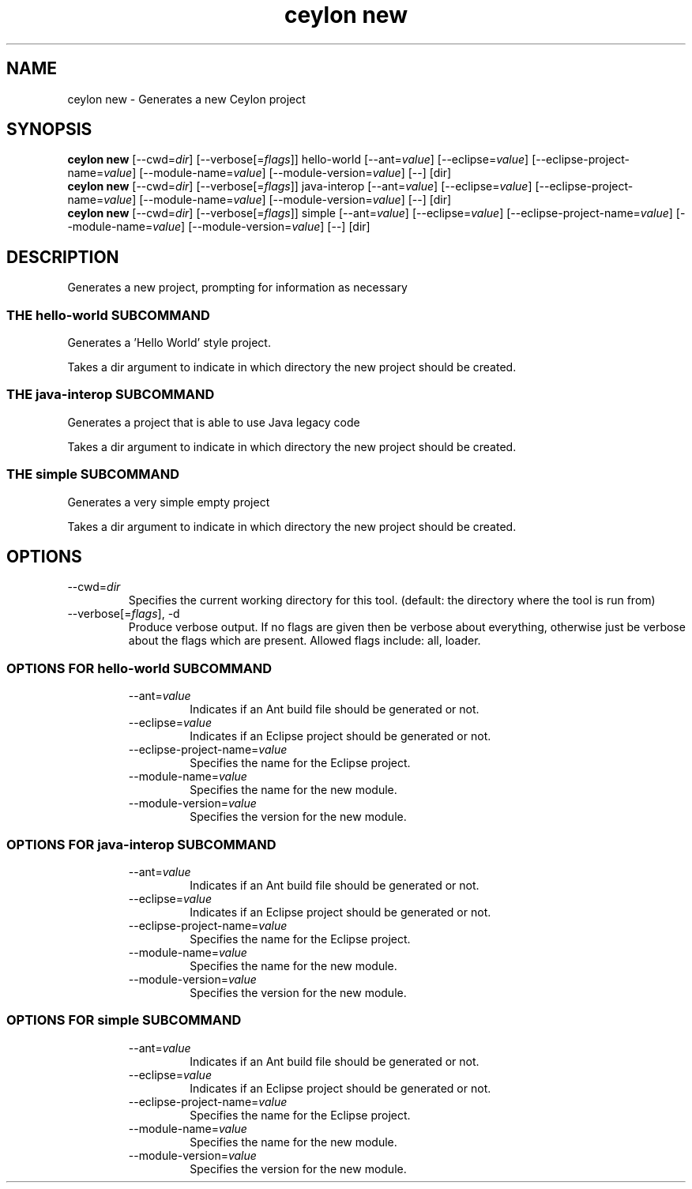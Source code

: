 '\" -*- coding: us-ascii -*-
.if \n(.g .ds T< \\FC
.if \n(.g .ds T> \\F[\n[.fam]]
.de URL
\\$2 \(la\\$1\(ra\\$3
..
.if \n(.g .mso www.tmac
.TH "ceylon new" 1 "15 September 2016" "" ""
.SH NAME
ceylon new \- Generates a new Ceylon project
.SH SYNOPSIS
'nh
.fi
.ad l
\fBceylon new\fR \kx
.if (\nx>(\n(.l/2)) .nr x (\n(.l/5)
'in \n(.iu+\nxu
[--cwd=\fIdir\fR] [--verbose[=\fIflags\fR]] hello-world [--ant=\fIvalue\fR] [--eclipse=\fIvalue\fR] [--eclipse-project-name=\fIvalue\fR] [--module-name=\fIvalue\fR] [--module-version=\fIvalue\fR] [--] [dir]
'in \n(.iu-\nxu
.ad b
'hy
'nh
.fi
.ad l
\fBceylon new\fR \kx
.if (\nx>(\n(.l/2)) .nr x (\n(.l/5)
'in \n(.iu+\nxu
[--cwd=\fIdir\fR] [--verbose[=\fIflags\fR]] java-interop [--ant=\fIvalue\fR] [--eclipse=\fIvalue\fR] [--eclipse-project-name=\fIvalue\fR] [--module-name=\fIvalue\fR] [--module-version=\fIvalue\fR] [--] [dir]
'in \n(.iu-\nxu
.ad b
'hy
'nh
.fi
.ad l
\fBceylon new\fR \kx
.if (\nx>(\n(.l/2)) .nr x (\n(.l/5)
'in \n(.iu+\nxu
[--cwd=\fIdir\fR] [--verbose[=\fIflags\fR]] simple [--ant=\fIvalue\fR] [--eclipse=\fIvalue\fR] [--eclipse-project-name=\fIvalue\fR] [--module-name=\fIvalue\fR] [--module-version=\fIvalue\fR] [--] [dir]
'in \n(.iu-\nxu
.ad b
'hy
.SH DESCRIPTION
Generates a new project, prompting for information as necessary
.SS "THE hello-world SUBCOMMAND"
Generates a 'Hello World' style project.
.PP
Takes a \*(T<dir\*(T> argument to indicate in which directory the new project should be created.
.SS "THE java-interop SUBCOMMAND"
Generates a project that is able to use Java legacy code
.PP
Takes a \*(T<dir\*(T> argument to indicate in which directory the new project should be created.
.SS "THE simple SUBCOMMAND"
Generates a very simple empty project
.PP
Takes a \*(T<dir\*(T> argument to indicate in which directory the new project should be created.
.SH OPTIONS
.TP 
--cwd=\fIdir\fR
Specifies the current working directory for this tool. (default: the directory where the tool is run from)
.TP 
--verbose[=\fIflags\fR], -d
Produce verbose output. If no \*(T<flags\*(T> are given then be verbose about everything, otherwise just be verbose about the flags which are present. Allowed flags include: \*(T<all\*(T>, \*(T<loader\*(T>.
.SS "OPTIONS FOR hello-world SUBCOMMAND"
.RS 
.TP 
--ant=\fIvalue\fR
Indicates if an Ant build file should be generated or not.
.TP 
--eclipse=\fIvalue\fR
Indicates if an Eclipse project should be generated or not.
.TP 
--eclipse-project-name=\fIvalue\fR
Specifies the name for the Eclipse project.
.TP 
--module-name=\fIvalue\fR
Specifies the name for the new module.
.TP 
--module-version=\fIvalue\fR
Specifies the version for the new module.
.RE
.SS "OPTIONS FOR java-interop SUBCOMMAND"
.RS 
.TP 
--ant=\fIvalue\fR
Indicates if an Ant build file should be generated or not.
.TP 
--eclipse=\fIvalue\fR
Indicates if an Eclipse project should be generated or not.
.TP 
--eclipse-project-name=\fIvalue\fR
Specifies the name for the Eclipse project.
.TP 
--module-name=\fIvalue\fR
Specifies the name for the new module.
.TP 
--module-version=\fIvalue\fR
Specifies the version for the new module.
.RE
.SS "OPTIONS FOR simple SUBCOMMAND"
.RS 
.TP 
--ant=\fIvalue\fR
Indicates if an Ant build file should be generated or not.
.TP 
--eclipse=\fIvalue\fR
Indicates if an Eclipse project should be generated or not.
.TP 
--eclipse-project-name=\fIvalue\fR
Specifies the name for the Eclipse project.
.TP 
--module-name=\fIvalue\fR
Specifies the name for the new module.
.TP 
--module-version=\fIvalue\fR
Specifies the version for the new module.
.RE

